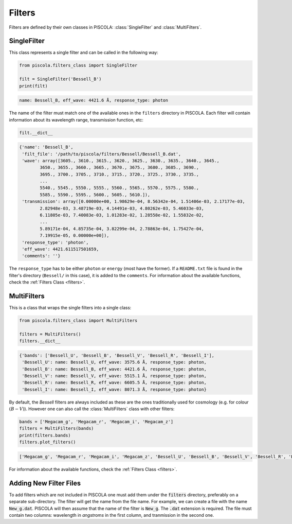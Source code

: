 .. _fi_filters:

Filters
=======

Filters are defined by their own classes in PISCOLA: :class:`SingleFilter` and :class:`MultiFilters`.

SingleFilter
############

This class represents a single filter and can be called in the following way:

.. code:: python

	from piscola.filters_class import SingleFilter

	filt = SingleFilter('Bessell_B')
	print(filt)
	
.. code:: python

	name: Bessell_B, eff_wave: 4421.6 Å, response_type: photon

The name of the filter must match one of the available ones in the ``filters`` directory in PISCOLA. Each filter will contain information about its wavelength range, transmission function, etc:

	
.. code:: python

	filt.__dict__
	
.. code:: python
	
	{'name': 'Bessell_B',
	 'filt_file': '/path/to/piscola/filters/Bessell/Bessell_B.dat',
	 'wave': array([3605., 3610., 3615., 3620., 3625., 3630., 3635., 3640., 3645.,
		3650., 3655., 3660., 3665., 3670., 3675., 3680., 3685., 3690.,
		3695., 3700., 3705., 3710., 3715., 3720., 3725., 3730., 3735.,
		...
		5540., 5545., 5550., 5555., 5560., 5565., 5570., 5575., 5580.,
		5585., 5590., 5595., 5600., 5605., 5610.]),
	 'transmission': array([0.00000e+00, 1.98629e-04, 8.56342e-04, 1.51406e-03, 2.17177e-03,
		2.82948e-03, 3.48719e-03, 4.14491e-03, 4.80262e-03, 5.46033e-03,
		6.11805e-03, 7.40083e-03, 1.01283e-02, 1.28558e-02, 1.55832e-02,
		...
		5.89171e-04, 4.85735e-04, 3.82299e-04, 2.78863e-04, 1.75427e-04,
		7.19915e-05, 0.00000e+00]),
	 'response_type': 'photon',
	 'eff_wave': 4421.611517501659,
	 'comments': ''}
	
The ``response_type`` has to be either ``photon`` or ``energy`` (most have the former).	If a ``README.txt`` file is found in the filter's directory (``Bessell/`` in this case), it is added to the ``comments``. For information about the available functions, check the :ref:`Filters Class <filters>`.


MultiFilters
############

This is a class that wraps the single filters into a single class:

.. code:: python

	from piscola.filters_class import MultiFilters 

	filters = MultiFilters()
	filters.__dict__
	
.. code:: python

	{'bands': ['Bessell_U', 'Bessell_B', 'Bessell_V', 'Bessell_R', 'Bessell_I'],
	 'Bessell_U': name: Bessell_U, eff_wave: 3575.6 Å, response_type: photon,
	 'Bessell_B': name: Bessell_B, eff_wave: 4421.6 Å, response_type: photon,
	 'Bessell_V': name: Bessell_V, eff_wave: 5515.1 Å, response_type: photon,
	 'Bessell_R': name: Bessell_R, eff_wave: 6605.5 Å, response_type: photon,
	 'Bessell_I': name: Bessell_I, eff_wave: 8071.3 Å, response_type: photon}
	 
By default, the `Bessell` filters are always included as these are the ones traditionally used for cosmology (e.g. for colour :math:`(B-V)`). However one can also call the :class:`MultiFilters` class with other filters:

.. code:: python

	bands = ['Megacam_g', 'Megacam_r', 'Megacam_i', 'Megacam_z']
	filters = MultiFilters(bands)
	print(filters.bands)
	filters.plot_filters()

.. code:: python

	['Megacam_g', 'Megacam_r', 'Megacam_i', 'Megacam_z', 'Bessell_U', 'Bessell_B', 'Bessell_V', 'Bessell_R', 'Bessell_I']	
	
.. image:: further_details/filters.png 

For information about the available functions, check the :ref:`Filters Class <filters>`.

Adding New Filter Files
#######################

To add filters which are not included in PISCOLA one must add them under the :code:`filters` directory, preferably on a separate sub-directory. The filter will get the name from the file name. For example, we can create a file with the name :code:`New_g.dat`. PISCOLA will then assume that the name of the filter is :code:`New_g`. The :code:`.dat` extension is required. The file must contain two columns: wavelength in `angstroms` in the first column, and tranmission in the second one.

